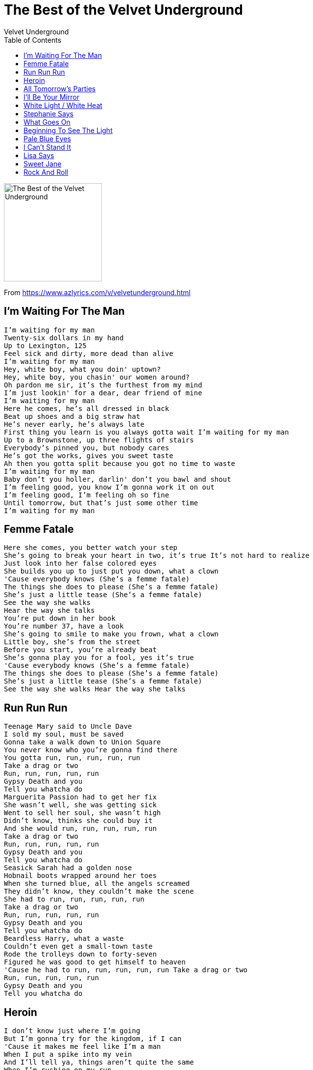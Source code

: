 = The Best of the Velvet Underground
Velvet Underground
:toc:

image:../cover.jpg[The Best of the Velvet Underground,200,200]

From https://www.azlyrics.com/v/velvetunderground.html

== I'm Waiting For The Man

[verse]
____
I'm waiting for my man
Twenty-six dollars in my hand
Up to Lexington, 125
Feel sick and dirty, more dead than alive
I'm waiting for my man
Hey, white boy, what you doin' uptown?
Hey, white boy, you chasin' our women around?
Oh pardon me sir, it's the furthest from my mind
I'm just lookin' for a dear, dear friend of mine
I'm waiting for my man
Here he comes, he's all dressed in black
Beat up shoes and a big straw hat
He's never early, he's always late
First thing you learn is you always gotta wait I'm waiting for my man
Up to a Brownstone, up three flights of stairs
Everybody's pinned you, but nobody cares
He's got the works, gives you sweet taste
Ah then you gotta split because you got no time to waste
I'm waiting for my man
Baby don't you holler, darlin' don't you bawl and shout
I'm feeling good, you know I'm gonna work it on out
I'm feeling good, I'm feeling oh so fine
Until tomorrow, but that's just some other time
I'm waiting for my man 
____


== Femme Fatale

[verse]
____
Here she comes, you better watch your step
She's going to break your heart in two, it's true It's not hard to realize
Just look into her false colored eyes
She builds you up to just put you down, what a clown
'Cause everybody knows (She's a femme fatale)
The things she does to please (She's a femme fatale)
She's just a little tease (She's a femme fatale)
See the way she walks
Hear the way she talks
You're put down in her book
You're number 37, have a look
She's going to smile to make you frown, what a clown
Little boy, she's from the street
Before you start, you're already beat
She's gonna play you for a fool, yes it's true
'Cause everybody knows (She's a femme fatale)
The things she does to please (She's a femme fatale)
She's just a little tease (She's a femme fatale)
See the way she walks Hear the way she talks 
____


== Run Run Run

[verse]
____
Teenage Mary said to Uncle Dave
I sold my soul, must be saved
Gonna take a walk down to Union Square
You never know who you're gonna find there
You gotta run, run, run, run, run
Take a drag or two
Run, run, run, run, run
Gypsy Death and you
Tell you whatcha do
Marguerita Passion had to get her fix
She wasn't well, she was getting sick
Went to sell her soul, she wasn't high
Didn't know, thinks she could buy it
And she would run, run, run, run, run
Take a drag or two
Run, run, run, run, run
Gypsy Death and you
Tell you whatcha do
Seasick Sarah had a golden nose
Hobnail boots wrapped around her toes
When she turned blue, all the angels screamed
They didn't know, they couldn't make the scene
She had to run, run, run, run, run
Take a drag or two
Run, run, run, run, run
Gypsy Death and you
Tell you whatcha do
Beardless Harry, what a waste
Couldn't even get a small-town taste
Rode the trolleys down to forty-seven
Figured he was good to get himself to heaven
'Cause he had to run, run, run, run, run Take a drag or two
Run, run, run, run, run
Gypsy Death and you
Tell you whatcha do
____


== Heroin

[verse]
____
I don't know just where I'm going
But I'm gonna try for the kingdom, if I can
'Cause it makes me feel like I'm a man
When I put a spike into my vein
And I'll tell ya, things aren't quite the same
When I'm rushing on my run
And I feel just like Jesus' son
And I guess that I just don't know
And I guess that I just don't know
I have made the big decision
I'm gonna try to nullify my life
'Cause when the blood begins to flow
When it shoots up the dropper's neck
When I'm closing in on death
And you can't help me now, you guys
And all you sweet girls with all your sweet talk
You can all go take a walk
And I guess that I just don't know
And I guess that I just don't know
I wish that I was born a thousand years ago
I wish that I'd sail the darkened seas
On a great big clipper ship
Going from this land here to that
In a sailor's suit and cap
Away from the big city
Where a man can not be free
Of all of the evils of this town
And of himself, and those around
Oh, and I guess that I just don't know
Oh, and I guess that I just don't know
Heroin, be the death of me
Heroin, it's my wife and it's my life
Because a mainer to my vein
Leads to a center in my head
And then I'm better off and dead
Because when the smack begins to flow
I really don't care anymore
About all the Jim-Jim's in this town
And all the politicians makin' crazy sounds
And everybody puttin' everybody else down
And all the dead bodies piled up in mounds
'Cause when the smack begins to flow
Then I really don't care anymore
Ah, when the heroin is in my blood
And that blood is in my head
Then thank God that I'm as good as dead
Then thank your God that I'm not aware
And thank God that I just don't care
And I guess I just don't know
And I guess I just don't know 
____


== All Tomorrow's Parties

[verse]
____
And what costume shall the poor girl wear
To all tomorrow's parties
A hand-me-down dress from who knows where
To all tomorrow's parties
And where will she go and what shall she do
When midnight comes around
She'll turn once more to Sunday's clown
And cry behind the door
And what costume shall the poor girl wear
To all tomorrow's parties
Why silks and linens of yesterday's gowns
To all tomorrow's parties
And what will she do with Thursday's rags When Monday comes around
She'll turn once more to Sunday's clown
And cry behind the door
And what costume shall the poor girl wear
To all tomorrow's parties
For Thursday's child is Sunday's clown
For whom none will go mourning
A blackened shroud, a hand-me-down gown
Of rags and silks, a costume
Fit for one who sits and cries
For all tomorrow's parties
____


== I'll Be Your Mirror

[verse]
____
I'll be your mirror
Reflect what you are, in case you don't know
I'll be the wind, the rain and the sunset
The light on your door to show that you're home
When you think the night has seen your mind
That inside you're twisted and unkind
Let me stand to show that you are blind
Please put down your hands
'Cause I see you
I find it hard to believe you don't know
The beauty that you are
But if you don't let me be your eyes
A hand in your darkness, so you won't be afraid
When you think the night has seen your mind
That inside you're twisted and unkind
Let me stand to show that you are blind
Please put down your hands
'Cause I see you
I'll be your mirror 
____


== White Light / White Heat

[verse]
____
White light, White light goin' messin' up my mind
White light, and don't you know its gonna make me go blind
White heat, aww white heat it tickle me down to my toes
White light, Ooo have mercy white light have it goodness knows

White light, White light goin' messin' up my brain
White light, Aww white light its gonna drive me insane
White heat, Aww white heat it tickle me down to my toes
White light, Aww white light I said now goodness knows, do it

Hmm hmm, White light
Aww I surely do love to watch that stuff tip itself in
Hmm hmm, White light
Watch that side, watch that side don't you know it gonna be dead in the drive
Hmm hmm, White heat
Hey foxy mama watchin' her walk down the street
Hmm hmm, White light
Come up side your head gonna make a deadend on your street

White light, White light moved in me through my brain
White light, White light goin' makin' you go insane
White heat, Aww white heat it tickle me down to my toes
White light, Aww white light I said now goodness knows

White light, Aww white light it lighten up my eyes
White light, don't you know it fills me up with suprise
White light, Aww white heat tickle me down to my toes
White light, Aww white light I tell you now goodness knows, now work it

Hmm hmm, White light
Aww she surely do moves me
Hmm hmm, White light
Watch that speed freak, watch that speed freak everybody gonna go and make it every week
Hmm hmm, White heat
Aww sputter mutter everybody gonna go kill their mother
Hmm hmm, White light
Here she comes, here she comes, everybody get 'n gone make me run to her
____


== Stephanie Says

[verse]
____
Stephanie says that she wants to know
Why she's given half her life, to people she hates now
Stephanie says when answering the phone
What country shall I say is calling from across the world

But she's not afraid to die, the people all call her Alaska
Between worlds so the people ask her 'cause it's all in her mind
It's all in her mind

Stephanie says that she wants to know
Why it is thought she's the door She can't be the room

Stephanie says but doesn't hang up the phone
What sea shell sea is calling from across the world

But she's not afraid to die, the people all call her Alaska
Between worlds so the people ask her 'cause it's all in her mind
It's all in her mind

She asks you is it good or bad
It's such an icy feeling it's so cold in Alaska,
it's so cold in Alaska, it's so cold in Alaska 
____


== What Goes On

[verse]
____
What goes on in your mind?
I think that I am falling down.
What goes on in your mind?
I think that I am upside down.
Baby, be good, do what you should, you know it will work alright.
Baby, be good, do what you should, you know it will be alright.
I'm going up, and I'm going down.
I'm going from side to side.
See the bells, up in the sky,
Somebody's cut their string in two.
Baby, be good, do what you should, you know it will work alright.
Baby, be good, do what you should, you know it will be alright.
One minute born, one minute doomed,
One minute up, one minute down.
What goes on in your mind?
I think that I am falling down.
Baby, be good, do what you should, you know it will work alright.
Baby, be good, do what you should, you know it will be alright.
____


== Beginning To See The Light

[verse]
____
Well, I'm beginning to see the light.
Well, I'm beginning to see the light.
Some people work very hard,
but still they never get it right.
Well, I'm beginning to see the light.

I wanna tell all you people, now.
Now, now, baby, I'm beginning to see the light.
Hey, now, baby, I'm beginning to see the light.

Wine in the mornin', and some breakfast at night.
Well, I'm beginning to see the light.

Here we go again, playing the fool again.
Here we go again, acting hard again.
All right!
Well, I'm beginning to see the light!
I wanna tell you, ooh-oh-oh!
Hey, now, baby, I'm beginning to see the light!
It comes very softly now.
I wore my teeth in my hands so I could miss the hell of a night.
Hey! Well, I'm beginning to see the light!
Now, now, now, now, now, now, now, now, now, baby,
I'm beginning to see the light, now!
It comes softer!
Hey, now, baby, I'm beginning to see the light.

I met myself in a dream, and I just want to tell you,
Everything was alright.
Hey, now, baby, I'm beginning to see the light.

Here comes two of you.
Which one will you choose?
One is black and one is blue,
Don't know just, what to do.
Alright!

Well, I'm beginning to see the light, oh, now, here she comes!
Hey, yeah, baby, I'm beginning to see the light!
Oh-ahhhh!
Some people work very hard,
But still they never get it right.
Well, I'm begiing to see the light.
Ah, it's getting a little softer, maybe, in there.
Now, now, baby, I'm beginning to see the light.
Ah, it's coming around again,
Hey, now, now, now, baby, I'm beginning to see the light.
One more time.
There are problems in these times,
But, woo!, none of them are mine!
Oh, baby, I'm beginning to see the light.

Here we go again,
I thought that you were my friend.
Here we go again,
I thought that you were my friend.
How does it feel, to be loved?
How does it feel, to be loved? 
____


== Pale Blue Eyes

[verse]
____
Sometimes I feel so happy,
Sometimes I feel so sad.
Sometimes I feel so happy,
But mostly you just make me mad.
Baby, you just make me mad.
Linger on, your pale blue eyes.
Linger on, your pale blue eyes.

Thought of you as my mountain top,
Thought of you as my peak.
Thought of you as everything,
I've had but couldn't keep.
I've had but couldn't keep.
Linger on, your pale blue eyes.
Linger on, your pale blue eyes.

If I could make the world as pure and strange as what I see,
I'd put you in the mirror,
I put in front of me.
I put in front of me.
Linger on, your pale blue eyes.
Linger on, your pale blue eyes.

Skip a life completely.
Stuff it in a cup.
She said, Money is like us in time,
It lies, but can't stand up.
Down for you is up."
Linger on, your pale blue eyes.
Linger on, your pale blue eyes.

It was good what we did yesterday.
And I'd do it once again.
The fact that you are married,
Only proves, you're my best friend.
But it's truly, truly a sin.
Linger on, your pale blue eyes.
Linger on, your pale blue eyes.
____


== I Can't Stand It

[verse]
____
Before being a man
Livin' in a garbage pail
My landlady call me up
She tried to hit me with a mop

I can't stand it anymore more
I can't stand it anymore more
I can't stand it anymore more
But if Shelly she would just come back
It'll be allright
But if Shelly she would just come back
It'll be allright

I live with thirteen dead cats
A purple who hear spats
They're all livin in a hall
And I can't stand it anymore

I can't stand it anymore more
I can't stand it anymore more
I can't stand it anymore more
But if Shelly she would just come back
It'll be allright
But if Shelly she would just come back
It'll be allright

Before being a man
Livin' in a garbage pail
My landlady call me up
She tried to hit me with a mop

I can't stand it anymore more
I can't stand it anymore more
I can't stand it anymore more
But if Shelly she would just come back
It'll be allright
But if Shelly she would just come back
It'll be allright
Be allright, be allright....
____


== Lisa Says

[verse]
____
Lisa says that it's allright
When she meets me alone at night
Lisa says that she has a fun
And she'll do it with just about anyone.

Lisa says, Lisa says, Lisa says, Lisa says
Lisa says that she's on the run
Looking for a special one
Lisa says that every time she makes his trip
She knows her heart will beat

Lisa says, Lisa says, Lisa says, Lisa says
Looking for a part and some action
Going to make it feel okay
But what do you find
When the time has come on, now
Look at it run

Lisa says, Lisa says, Lisa says, Lisa says
Lisa says, Lisa says, Lisa says... 
____


== Sweet Jane

[verse]
____
Standin' on a corner
Suitcase in my hand
Jack's in his corset, Jane is in her vest
and me I'm in a rock 'n' roll band. Huh.
Riding a Stutz Bear Cat, Jim
ya know, those were different times
all the poets studied rules of verse
and those ladies they rolled their eyes
Sweet Jane
Sweet Jane
Sweet Jane
Now Jack, he is a banker
and Jane, she's a clerk
and both of them save their monies
when they get home from work
sittin downby the fire
Ooo, the radio does play
the classical music there, Jim
The March of the Wooden Soldiers
All you protest kids
you can hear Jack say
Sweet Jane
Sweet Jane
Sweet Jane
Some people they like to go out dancin
and other people they have to work. Just watch me now
and there's even some evil mothers
Well there gonna tell you that everthing is just dirt
you know that women never really faint
and that villians always blink their eyes
that children are the only ones who blush
and that life is just to die
But anyone who ever had a heart
they wouldn't turn around and break it
and anyone who ever played a part
They wouldn't turn around and hate it
Sweet Jane, Sweet Sweet Jane 
____


== Rock And Roll

[verse]
____
Jenny said when she was just five years old
You know there's nothing happening at all
Every time she puts on the radio
There was nothing goin' down at all
Then one fine mornin' she puts on a New York station
She couldn't believe what she heard at all
She started dancin' to that fine fine music
You know her life was saved by Rock 'n' Roll

Despite all the amputations
You could just dance to a rock 'n' roll station

Jenny said when she was just five years old
My parents are gonna be the death of us all
Two TV sets and two Cadillac cars--
Ain't gonna help us at all

Then one fine mornin' she puts on a New York station
She don't believe what she heard at all
She started dancin' to that fine fine music
You know her life was saved by Rock 'n' Roll

Despite all the computations
You could just dance to a rock 'n' roll station
And it was alright. 
____
